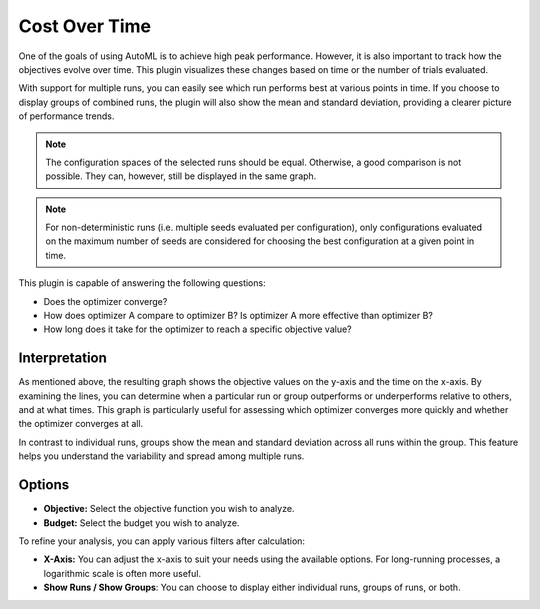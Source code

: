 Cost Over Time
==============

One of the goals of using AutoML is to achieve high peak performance. However, it is also important
to track how the objectives evolve over time. This plugin visualizes these changes based on time
or the number of trials evaluated.

With support for multiple runs, you can easily see which run performs best at various points in
time. If you choose to display groups of combined runs, the plugin will also show the mean and
standard deviation, providing a clearer picture of performance trends.

.. note::
    The configuration spaces of the selected runs should be equal. Otherwise, a good comparison
    is not possible. They can, however, still be displayed in the same graph.

.. note::
    For non-deterministic runs (i.e. multiple seeds evaluated per configuration), only
    configurations evaluated on the maximum number of seeds are considered for choosing the best
    configuration at a given point in time.

This plugin is capable of answering the following questions:

* Does the optimizer converge?
* How does optimizer A compare to optimizer B? Is optimizer A more effective than optimizer B?
* How long does it take for the optimizer to reach a specific objective value?

.. image:: ../images/plugins/cost_over_time.png


Interpretation
--------------

As mentioned above, the resulting graph shows the objective values on the y-axis and the time on
the x-axis. By examining the lines, you can determine when a particular run or group outperforms
or underperforms relative to others, and at what times. This graph is particularly useful for
assessing which optimizer converges more quickly and whether the optimizer converges at all.

In contrast to individual runs, groups show the mean and standard deviation across all runs within
the group. This feature helps you understand the variability and spread among multiple runs.


Options
-------

* **Objective:** Select the objective function you wish to analyze.

* **Budget:** Select the budget you wish to analyze.

To refine your analysis, you can apply various filters after calculation:

* **X-Axis:** You can adjust the x-axis to suit your needs using the available options.
  For long-running processes, a logarithmic scale is often more useful.

* **Show Runs / Show Groups**: You can choose to display either individual runs, groups of runs, or both.
